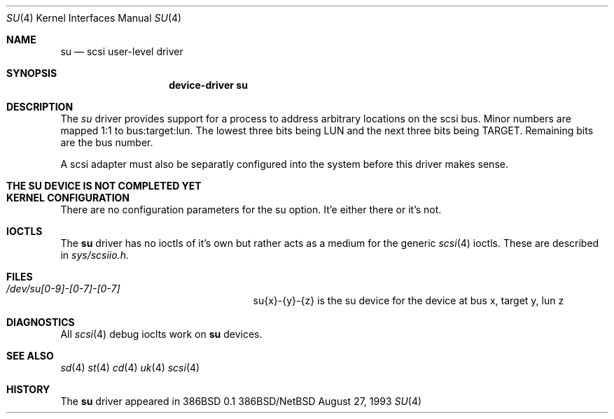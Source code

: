 .Dd August 27, 1993
.Dt SU 4
.Os 386BSD/NetBSD
.Sh NAME
.Nm su
.Nd scsi user-level driver
.Sh SYNOPSIS
.Nm device-driver su
.Sh DESCRIPTION
The
.Xr su
driver provides support for a 
process to address arbitrary locations on the scsi bus. Minor
numbers are mapped 1:1 to bus:target:lun. The lowest three bits being LUN
and the next three bits being TARGET. Remaining bits are the bus number.
.Pp
A scsi adapter must also be separatly configured into the system
before this driver makes sense.
.Pp
.Sh THE SU DEVICE IS NOT COMPLETED YET
.Sh KERNEL CONFIGURATION
There are no configuration parameters for the su option. It'e either there
or it's not.

.Pp
.Sh IOCTLS
The 
.Nm
driver has no ioctls of it's own but rather acts as a medium for the
generic 
.Xr scsi 4
ioctls. These are described in
.Em sys/scsiio.h.


.Sh FILES
.Bl -tag -width /dev/su0-0-0XXXXXXXXXXX -compact
.It Pa /dev/su[0-9]-[0-7]-[0-7]
su{x}-{y}-{z} is the su device for the device at bus x, target y, lun z
.El
.Sh DIAGNOSTICS
All
.Xr scsi 4
debug ioclts work on 
.Nm
devices.
.Sh SEE ALSO
.Xr sd 4
.Xr st 4
.Xr cd 4
.Xr uk 4
.Xr scsi 4
.Sh HISTORY
The
.Nm
driver appeared in 386BSD 0.1

